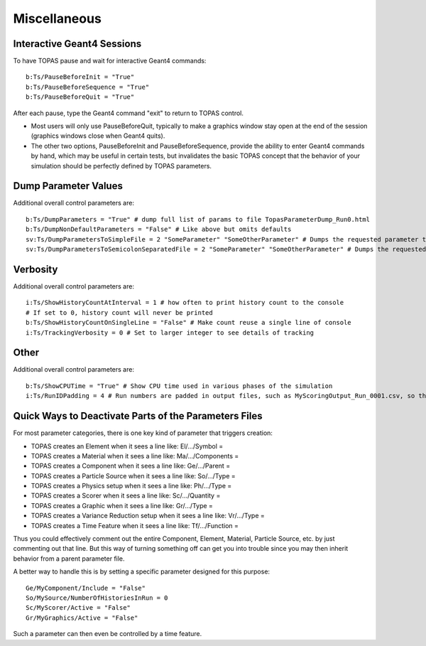 Miscellaneous
-------------

Interactive Geant4 Sessions
~~~~~~~~~~~~~~~~~~~~~~~~~~~

To have TOPAS pause and wait for interactive Geant4 commands::

    b:Ts/PauseBeforeInit = "True"
    b:Ts/PauseBeforeSequence = "True"
    b:Ts/PauseBeforeQuit = "True"

After each pause, type the Geant4 command "exit" to return to TOPAS control.

* Most users will only use PauseBeforeQuit, typically to make a graphics window stay open at the end of the session (graphics windows close when Geant4 quits).
* The other two options, PauseBeforeInit and PauseBeforeSequence, provide the ability to enter Geant4 commands by hand, which may be useful in certain tests, but invalidates the basic TOPAS concept that the behavior of your simulation should be perfectly defined by TOPAS parameters.



Dump Parameter Values
~~~~~~~~~~~~~~~~~~~~~

Additional overall control parameters are::

    b:Ts/DumpParameters = "True" # dump full list of params to file TopasParameterDump_Run0.html
    b:Ts/DumpNonDefaultParameters = "False" # Like above but omits defaults
    sv:Ts/DumpParametersToSimpleFile = 2 "SomeParameter" "SomeOtherParameter" # Dumps the requested parameter types, names and values to a simple, human-readable file, TopasParameterDump_Run0.txt
    sv:Ts/DumpParametersToSemicolonSeparatedFile = 2 "SomeParameter" "SomeOtherParameter" # Dumps the requested parameter types, names and values to a semicolon separated file, TopasParameterDumpSSF_Run0.txt. This file is suitable for easy import into other applications



Verbosity
~~~~~~~~~

Additional overall control parameters are::

    i:Ts/ShowHistoryCountAtInterval = 1 # how often to print history count to the console
    # If set to 0, history count will never be printed
    b:Ts/ShowHistoryCountOnSingleLine = "False" # Make count reuse a single line of console
    i:Ts/TrackingVerbosity = 0 # Set to larger integer to see details of tracking



Other
~~~~~

Additional overall control parameters are::

    b:Ts/ShowCPUTime = "True" # Show CPU time used in various phases of the simulation
    i:Ts/RunIDPadding = 4 # Run numbers are padded in output files, such as MyScoringOutput_Run_0001.csv, so that they will sort naturally in various file viewers. This parameter sets how many places of padding are used.



Quick Ways to Deactivate Parts of the Parameters Files
~~~~~~~~~~~~~~~~~~~~~~~~~~~~~~~~~~~~~~~~~~~~~~~~~~~~~~

For most parameter categories, there is one key kind of parameter that triggers creation:

* TOPAS creates an Element when it sees a line like: El/.../Symbol =
* TOPAS creates a Material when it sees a line like: Ma/.../Components =
* TOPAS creates a Component when it sees a line like: Ge/.../Parent =
* TOPAS creates a Particle Source when it sees a line like: So/.../Type =
* TOPAS creates a Physics setup when it sees a line like: Ph/.../Type =
* TOPAS creates a Scorer when it sees a line like: Sc/.../Quantity =
* TOPAS creates a Graphic when it sees a line like: Gr/.../Type =
* TOPAS creates a Variance Reduction setup when it sees a line like: Vr/.../Type =
* TOPAS creates a Time Feature when it sees a line like: Tf/.../Function =

Thus you could effectively comment out the entire Component, Element, Material, Particle Source, etc. by just commenting out that line. But this way of turning something off can get you into trouble since you may then inherit behavior from a parent parameter file.

A better way to handle this is by setting a specific parameter designed for this purpose::

    Ge/MyComponent/Include = "False"
    So/MySource/NumberOfHistoriesInRun = 0
    Sc/MyScorer/Active = "False"
    Gr/MyGraphics/Active = "False"

Such a parameter can then even be controlled by a time feature.
